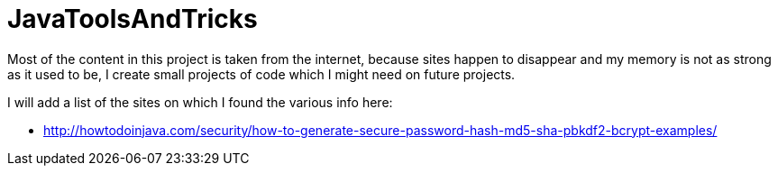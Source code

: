 JavaToolsAndTricks
==================
Most of the content in this project is taken from the internet, because sites happen to disappear and my memory is not as strong as it used to be, I create small projects of code which I might need on future projects.

I will add a list of the sites on which I found the various info here:

* http://howtodoinjava.com/security/how-to-generate-secure-password-hash-md5-sha-pbkdf2-bcrypt-examples/